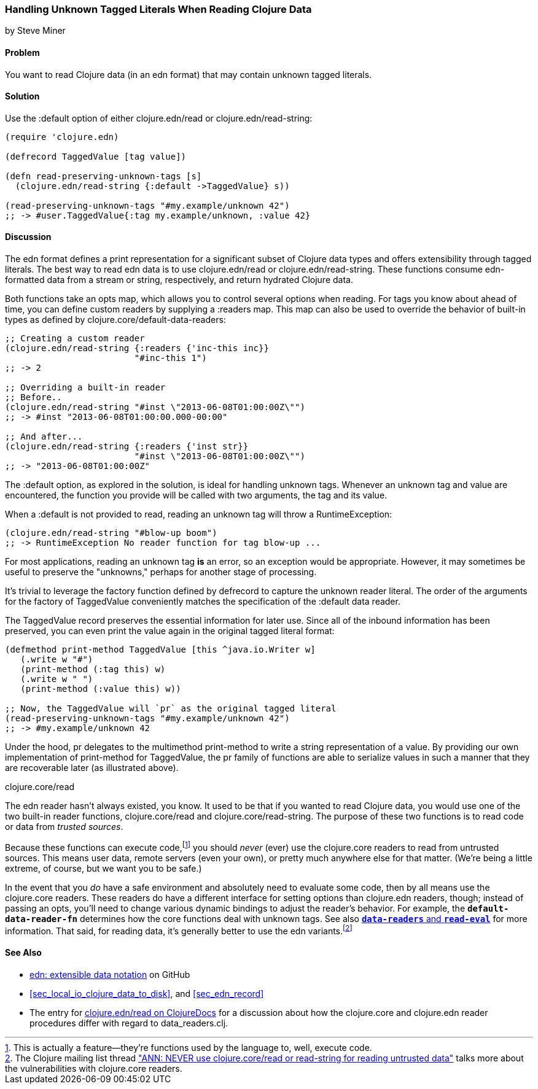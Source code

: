 [[sec_default_data_reader]]
=== Handling Unknown Tagged Literals When Reading Clojure Data
[role="byline"]
by Steve Miner

==== Problem

You want to read Clojure data (in an edn format) that may contain
unknown tagged literals.((("I/O (input/output) streams", "handling unknown tagged literals")))(((tagged literals)))

==== Solution

Use the +:default+ option of either +clojure.edn/read+ or((("Clojure", "clojure.edn/read")))((("Clojure", "clojure.edn/read-string")))
+clojure.edn/read-string+:

[source,clojure]
----
(require 'clojure.edn)

(defrecord TaggedValue [tag value])

(defn read-preserving-unknown-tags [s]
  (clojure.edn/read-string {:default ->TaggedValue} s))

(read-preserving-unknown-tags "#my.example/unknown 42")
;; -> #user.TaggedValue{:tag my.example/unknown, :value 42}
----

==== Discussion

The edn format defines a print representation for a significant
subset of Clojure data types and offers extensibility through tagged
literals. The best way to read edn data is to use +clojure.edn/read+
or +clojure.edn/read-string+. These functions consume edn-formatted
data from a stream or string, respectively, and return hydrated
Clojure data.

Both functions take an +opts+ map, which allows you to control several
options when reading. For tags you know about ahead of time, you can
define custom readers by supplying a +:readers+ map. This map can also
be used to override the behavior of built-in types as defined by
+clojure.core/default-data-readers+:

[source,clojure]
----
;; Creating a custom reader
(clojure.edn/read-string {:readers {'inc-this inc}}
                         "#inc-this 1")
;; -> 2

;; Overriding a built-in reader
;; Before..
(clojure.edn/read-string "#inst \"2013-06-08T01:00:00Z\"")
;; -> #inst "2013-06-08T01:00:00.000-00:00"

;; And after...
(clojure.edn/read-string {:readers {'inst str}}
                         "#inst \"2013-06-08T01:00:00Z\"")
;; -> "2013-06-08T01:00:00Z"
----

The +:default+ option, as explored in the solution, is ideal for
handling unknown tags. Whenever an unknown tag and value are
encountered, the function you provide will be called with two
arguments, the tag and its value.

When a +:default+ is not provided to +read+, reading an unknown tag
will throw a +RuntimeException+:

[source,clojure]
----
(clojure.edn/read-string "#blow-up boom")
;; -> RuntimeException No reader function for tag blow-up ...
----

For most applications, reading an unknown tag *is* an error, so an
exception would be appropriate. However, it may sometimes be useful to
preserve the "unknowns," perhaps for another stage of processing.(((exceptions/errors, unknown tags)))

It's trivial to leverage the factory function defined by +defrecord+
to capture the unknown reader literal. The order of the arguments for
the factory of +TaggedValue+ conveniently matches the specification of
the +:default+ data reader.

The +TaggedValue+ record preserves the essential information for
later use. Since all of the inbound information has been preserved,
you can even print the value again in the original tagged literal
format:

[source,clojure]
----
(defmethod print-method TaggedValue [this ^java.io.Writer w]
   (.write w "#")
   (print-method (:tag this) w)
   (.write w " ")
   (print-method (:value this) w))

;; Now, the TaggedValue will `pr` as the original tagged literal
(read-preserving-unknown-tags "#my.example/unknown 42")
;; -> #my.example/unknown 42
----

Under the hood, +pr+ delegates to the multimethod +print-method+ to
write a string representation of a value. By providing our own
implementation of +print-method+ for +TaggedValue+, the +pr+ family of
functions are able to serialize values in such a manner that they are
recoverable later (as illustrated above).

.clojure.core/read
****

The edn reader hasn't always existed, you know. It used to be that
if you wanted to read Clojure data, you would use one of the two
built-in reader functions, +clojure.core/read+ and
+clojure.core/read-string+. The purpose of these two functions is to
read code or data from _trusted sources_.((("extensible data notation (edn)", "additional security provided by")))

Because these functions can execute code,footnote:[This is actually a
feature--they're functions used by the language to, well, execute
code.] you should _never_ (ever) use the +clojure.core+ readers to
read from untrusted sources. This means user data, remote servers
(even your own), or pretty much anywhere else for that matter. (We're
being a little extreme, of course, but we want you to be safe.)(((security issues, built-in string reader)))

In the event that you _do_ have a safe environment and absolutely need
to evaluate some code, then by all means use the +clojure.core+
readers. These readers do have a different interface for setting
options than +clojure.edn+ readers, though; instead of passing an
+opts+, you'll need to change various dynamic bindings to adjust the
reader's behavior. For example, the `*default-data-reader-fn*`
determines how the core functions deal with unknown tags. See also
http://clojure.github.io/tools.reader/[`*data-readers*` and `*read-eval*`] for more information. That said,
for reading data, it's generally better to use the edn variants.footnote:[The Clojure mailing list thread http://bit.ly/read-unsafe["ANN: NEVER use clojure.core/read or read-string for reading untrusted data"] talks more about the vulnerabilities with +clojure.core+ readers.]

****
==== See Also

* https://github.com/edn-format/edn[edn: extensible data notation] on GitHub
* <<sec_local_io_clojure_data_to_disk>>, and <<sec_edn_record>>
* The entry for 
  https://clojuredocs.org/clojure.edn/read[+clojure.edn/read+ on 
  ClojureDocs] for a discussion about how the +clojure.core+ and
  +clojure.edn+ reader procedures differ with regard to
  +data_readers.clj+.

++++
<?hard-pagebreak?>
++++
